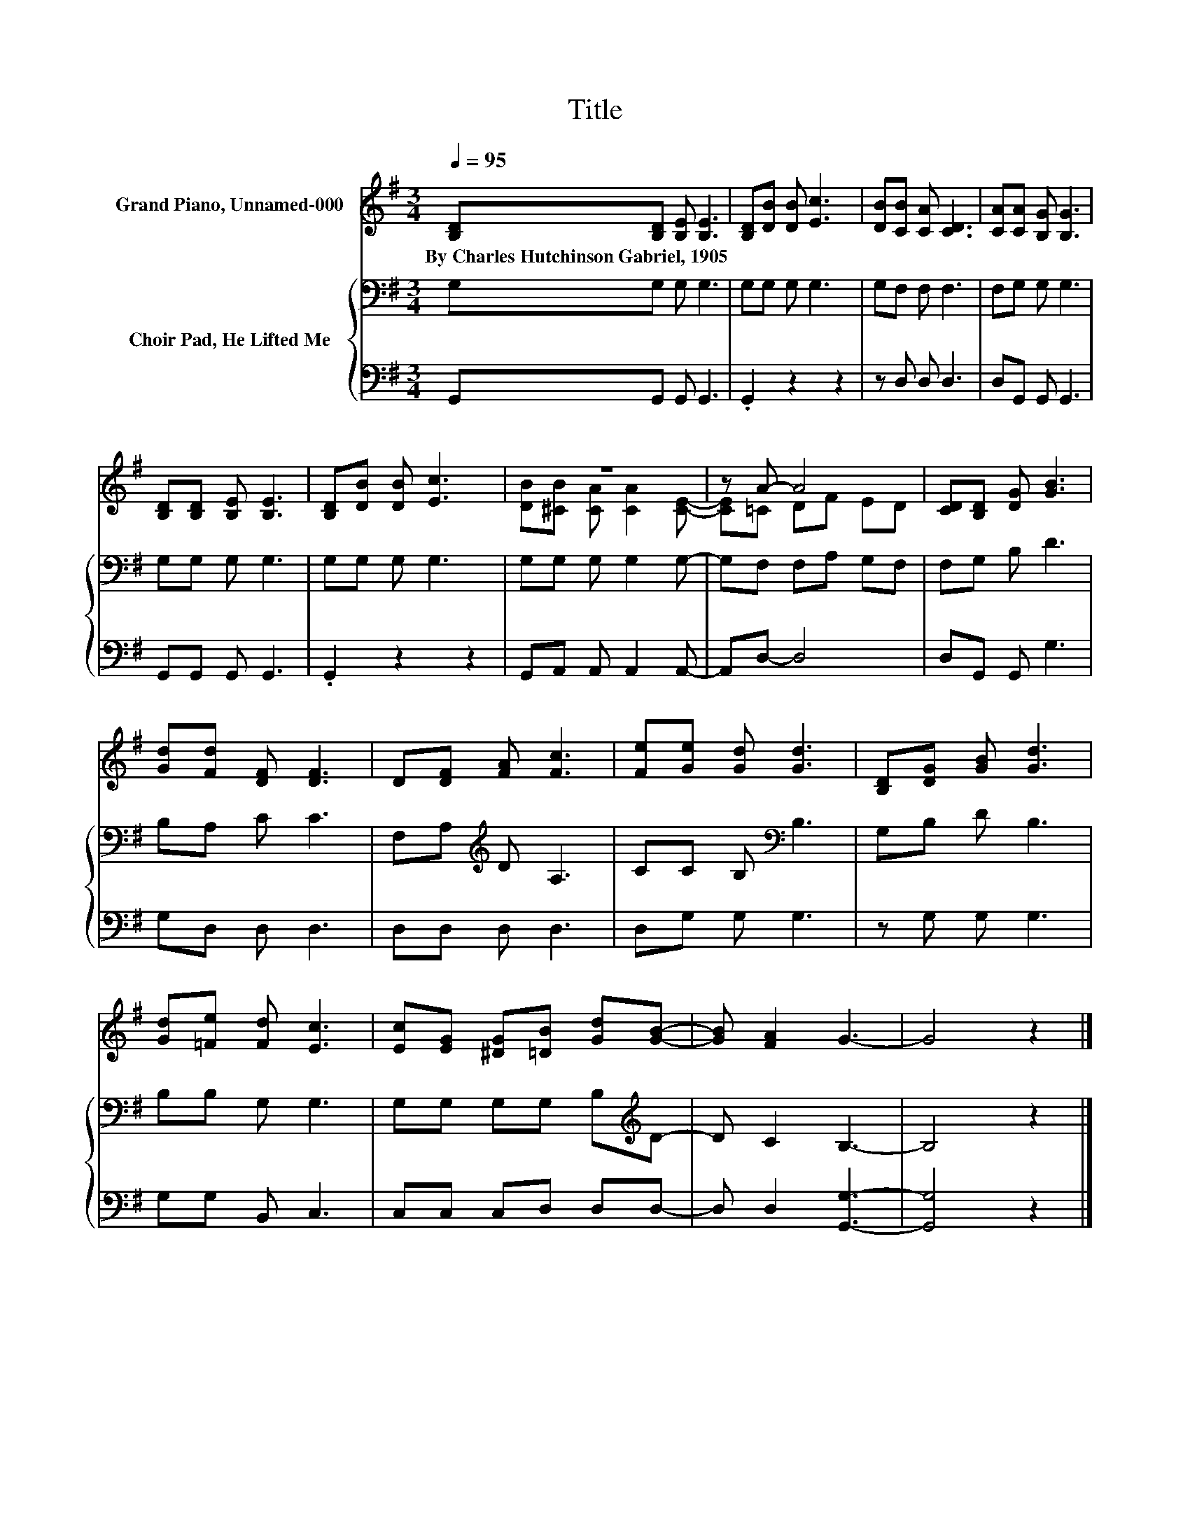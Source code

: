 X:1
T:Title
%%score ( 1 2 ) { 3 | 4 }
L:1/8
Q:1/4=95
M:3/4
K:G
V:1 treble nm="Grand Piano, Unnamed-000"
V:2 treble 
V:3 bass nm="Choir Pad, He Lifted Me"
V:4 bass 
V:1
 [B,D][B,D] [B,E] [B,E]3 | [B,D][DB] [DB] [Ec]3 | [DB][CB] [CA] [CD]3 | [CA][CA] [B,G] [B,G]3 | %4
w: By~Charles~Hutchinson~Gabriel,~1905 * * *||||
 [B,D][B,D] [B,E] [B,E]3 | [B,D][DB] [DB] [Ec]3 | z6 | z A- A4 | [CD][B,D] [DG] [GB]3 | %9
w: |||||
 [Gd][Fd] [DF] [DF]3 | D[DF] [FA] [Fc]3 | [Fe][Ge] [Gd] [Gd]3 | [B,D][DG] [GB] [Gd]3 | %13
w: ||||
 [Gd][=Fe] [Fd] [Ec]3 | [Ec][EG] [^DG][=DB] [Gd][GB]- | [GB] [FA]2 G3- | G4 z2 |] %17
w: ||||
V:2
 x6 | x6 | x6 | x6 | x6 | x6 | [DB][^CB] [CA] [CA]2 [CE]- | [CE]=C DF ED | x6 | x6 | x6 | x6 | x6 | %13
 x6 | x6 | x6 | x6 |] %17
V:3
 G,G, G, G,3 | G,G, G, G,3 | G,F, F, F,3 | F,G, G, G,3 | G,G, G, G,3 | G,G, G, G,3 | %6
 G,G, G, G,2 G,- | G,F, F,A, G,F, | F,G, B, D3 | B,A, C C3 | F,A,[K:treble] D A,3 | %11
 CC B,[K:bass] B,3 | G,B, D B,3 | B,B, G, G,3 | G,G, G,G, B,[K:treble]D- | D C2 B,3- | B,4 z2 |] %17
V:4
 G,,G,, G,, G,,3 | .G,,2 z2 z2 | z D, D, D,3 | D,G,, G,, G,,3 | G,,G,, G,, G,,3 | .G,,2 z2 z2 | %6
 G,,A,, A,, A,,2 A,,- | A,,D,- D,4 | D,G,, G,, G,3 | G,D, D, D,3 | D,D, D, D,3 | D,G, G, G,3 | %12
 z G, G, G,3 | G,G, B,, C,3 | C,C, C,D, D,D,- | D, D,2 [G,,G,]3- | [G,,G,]4 z2 |] %17

